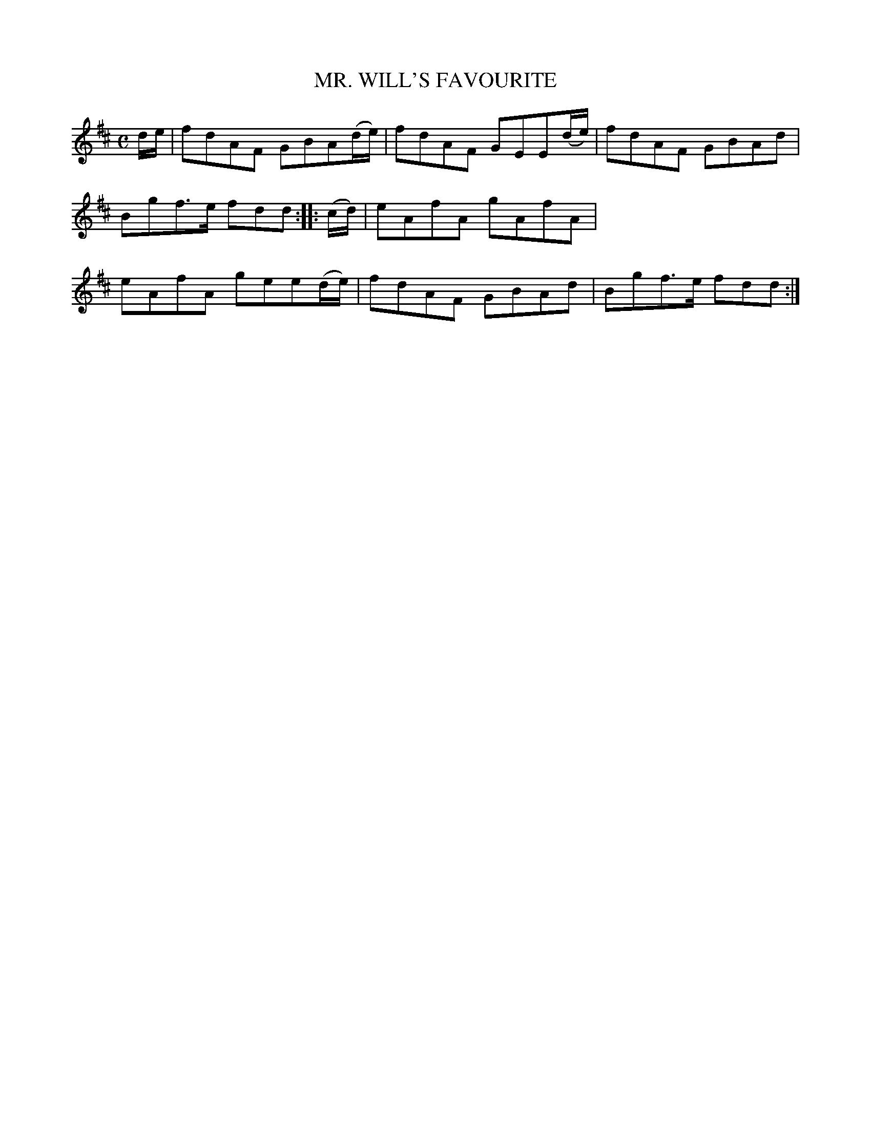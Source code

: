 X: 10483
T: MR. WILL'S FAVOURITE
%R: reel
B: W. Hamilton "Universal Tune-Book" Vol. 1 Glasgow 1844 p.48 #3
S: http://imslp.org/wiki/Hamilton's_Universal_Tune-Book_(Various)
Z: 2016 John Chambers <jc:trillian.mit.edu>
M: C
L: 1/8
K: D
%%stretchstaff 0
% - - - - - - - - - - - - - - - - - - - - - - - - -
d/e/ |\
fdAF GBA(d/e/) | fdAF GEE(d/e/) |\
fdAF GBAd | Bgf>e fdd :: (c/d/) |\
eAfA gAfA | eAfA gee(d/e/) |\
fdAF GBAd | Bgf>e fdd :|
% - - - - - - - - - - - - - - - - - - - - - - - - -
